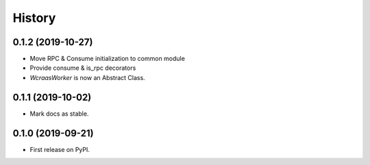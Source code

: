 =======
History
=======

0.1.2 (2019-10-27)
------------------

* Move RPC & Consume initialization to common module
* Provide consume & is_rpc decorators
* `WcraasWorker` is now an Abstract Class.


0.1.1 (2019-10-02)
------------------

* Mark docs as stable.


0.1.0 (2019-09-21)
------------------

* First release on PyPI.
